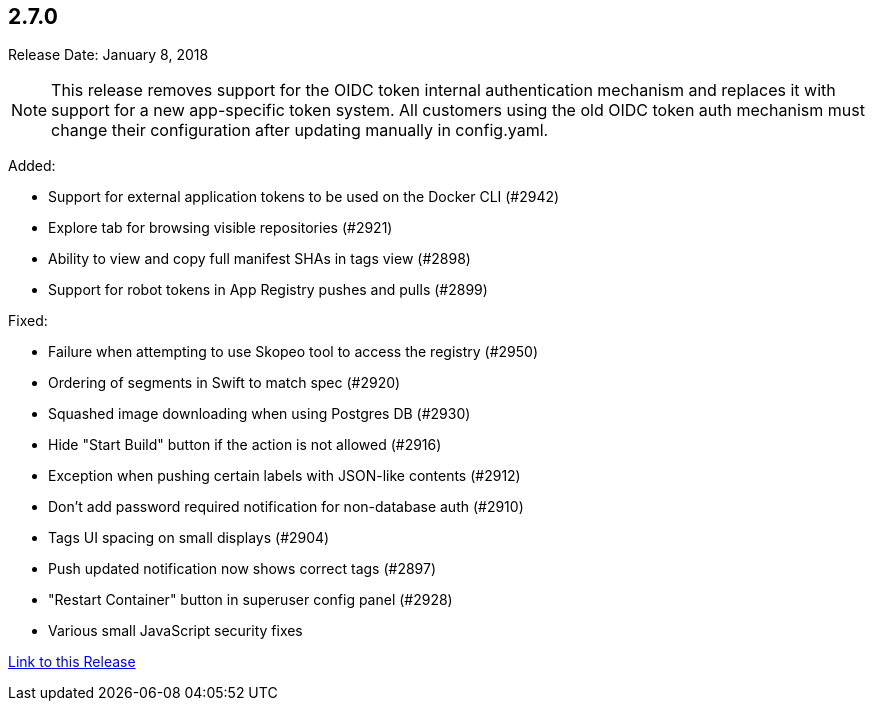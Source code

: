 [[rn-2-700]]
== 2.7.0

Release Date: January 8, 2018

[NOTE]
====
This release removes support for the OIDC token internal authentication mechanism and replaces it with support for a new app-specific token system. All customers using the old OIDC token auth mechanism must change their configuration after updating manually in config.yaml.
====

Added:

* Support for external application tokens to be used on the Docker CLI (#2942)
* Explore tab for browsing visible repositories (#2921)
* Ability to view and copy full manifest SHAs in tags view (#2898)
* Support for robot tokens in App Registry pushes and pulls (#2899)

Fixed:

* Failure when attempting to use Skopeo tool to access the registry (#2950)
* Ordering of segments in Swift to match spec (#2920)
* Squashed image downloading when using Postgres DB (#2930)
* Hide "Start Build" button if the action is not allowed (#2916)
* Exception when pushing certain labels with JSON-like contents (#2912)
* Don't add password required notification for non-database auth (#2910)
* Tags UI spacing on small displays (#2904)
* Push updated notification now shows correct tags (#2897)
* "Restart Container" button in superuser config panel (#2928)
* Various small JavaScript security fixes

link:https://access.redhat.com/documentation/en-us/red_hat_quay/2.9/html-single/release_notes#rn-2-700[Link to this Release]
